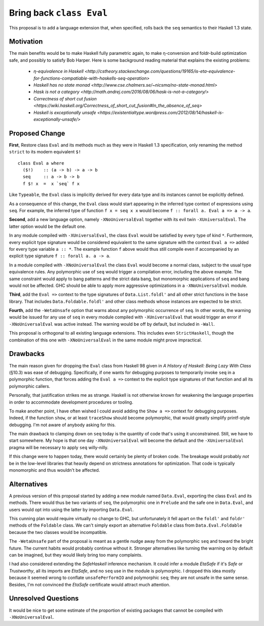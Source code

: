 .. proposal-number:: Leave blank. This will be filled in when the proposal is
                     accepted.

.. trac-ticket:: Leave blank. This will eventually be filled with the Trac
                 ticket number which will track the progress of the
                 implementation of the feature.

.. implemented:: Leave blank. This will be filled in with the first GHC version which
                 implements the described feature.

.. highlight:: haskell

Bring back ``class Eval``
=========================

This proposal is to add a language extension that, when specified, rolls back the ``seq`` semantics to their Haskell 1.3
state.

Motivation
----------

The main benefits would be to make Haskell fully parametric again, to make η-conversion and foldr-build optimization
safe, and possibly to satisfy Bob Harper. Here is some background reading material that explains the existing problems:
  - `η-equivalence in Haskell <http://cstheory.stackexchange.com/questions/19165/is-eta-equivalence-for-functions-compatiable-with-haskells-seq-operation>`
  - `Haskell has no state monad <http://www.cse.chalmers.se/~nicsma/no-state-monad.html>`
  - `Hask is not a category <http://math.andrej.com/2016/08/06/hask-is-not-a-category/>`
  - `Correctness of short cut fusion <https://wiki.haskell.org/Correctness_of_short_cut_fusion#In_the_absence_of_seq>`
  - `Haskell is exceptionally unsafe
    <https://existentialtype.wordpress.com/2012/08/14/haskell-is-exceptionally-unsafe/>`

Proposed Change
---------------

**First**, Restore class ``Eval`` and its methods much as they were in Haskell 1.3 specification, only renaming the
method ``strict`` to its modern equivalent ``$!``
::
    class Eval a where
      ($!)    :: (a -> b) -> a -> b
      seq     :: a -> b -> b
      f $! x  =  x `seq` f x

Like ``Typeable``, the ``Eval`` class is implicitly derived for every data type and its instances cannot be explicitly
defined.

As a consequence of this change, the ``Eval`` class would start appearing in the inferred type context of expressions
using ``seq``. For example, the inferred type of function ``f x = seq x x`` would become ``f :: forall a. Eval a => a ->
a``.

**Second**, add a new language option, namely ``-XNoUniversalEval`` together with its evil twin ``-XUniversalEval``. The
latter option would be the default one.

In any module compiled with ``-XUniversalEval``, the class ``Eval`` would be satisfied by every type of kind
``*``. Furthermore, every explicit type signature would be considered equivalent to the same signature with the context
``Eval a =>`` added for every type variable ``a :: *``. The example function ``f`` above would thus still compile even
if accompanied by an explicit type signature ``f :: forall a. a -> a``.

In a module compiled with ``-XNoUniversalEval`` the class ``Eval`` would become a normal class, subject to the usual
type equivalence rules. Any polymorphic use of ``seq`` would trigger a compilation error, including the above
example. The same constraint would apply to bang patterns and the strict data bang, but monomorphic applications of
``seq`` and bang would not be affected. GHC should be able to apply more aggressive optimizations in a
``-XNoUniversalEval`` module.

**Third**, add the ``Eval =>`` context to the type signatures of ``Data.List.foldl'`` and all other strict functions in
the ``base`` library. That includes ``Data.Foldable.foldl'`` and other class methods whose instances are expected to be
strict.

**Fourth**, add the ``-WetaUnsafe`` option that warns about any polymorphic occurrence of ``seq``. In other words, the
warning would be issued for any use of ``seq`` in every module compiled with ``-XUniversalEval`` that would trigger an
error if ``-XNoUniversalEval`` was active instead. The warning would be off by default, but included in ``-Wall``.

This proposal is orthogonal to all existing language extensions. This includes even ``StrictHaskell``, though the
combination of this one with ``-XNoUniversalEval`` in the same module might prove impractical.

Drawbacks
---------

The main reason given for dropping the ``Eval`` class from Haskell 98 given in *A History of Haskell: Being Lazy With
Class* (§10.3) was ease of debugging. Specifically, if one wants for debugging purposes to temporarily invoke ``seq`` in
a polymorphic function, that forces adding the ``Eval a =>`` context to the explicit type signatures of that function
and all its polymorphic callers.

Personally, that justification strikes me as strange. Haskell is not otherwise known for weakening the language
properties in order to accommodate development procedures or tooling.

To make another point, I have often wished I could avoid adding the ``Show a =>`` context for debugging
purposes. Indeed, if the function ``show``, or at least ``traceShow`` should become polymorphic, that would greatly
simplify printf-style debugging. I'm not aware of anybody asking for this.

The main drawback to clamping down on ``seq`` today is the quantity of code that's using it unconstrained. Still, we
have to start somewhere. My hope is that one day ``-XNoUniversalEval`` will become the default and the
``-XUniversalEval`` pragma will be necessary to apply ``seq`` willy-nilly.

If this change were to happen today, there would certainly be plenty of broken code. The breakage would probably *not*
be in the low-level libraries that heavily depend on strictness annotations for optimization. That code is typically
monomorphic and thus wouldn't be affected.

Alternatives
------------

A previous version of this proposal started by adding a new module named ``Data.Eval``, exporting the class ``Eval`` and
its methods. There would thus be two variants of ``seq``, the polymorphic one in ``Prelude`` and the safe one in
``Data.Eval``, and users would opt into using the latter by importing ``Data.Eval``.

This cunning plan would require virtually no change to GHC, but unfortunately it fell apart on the ``foldl'`` and
``foldr'`` methods of the ``Foldable`` class. We can't simply export an alternative ``Foldable`` class from
``Data.Eval.Foldable`` because the two classes would be incompatible.

The ``-WetaUnsafe`` part of the proposal is meant as a gentle nudge away from the polymorphic ``seq`` and toward the
bright future. The current habits would probably continue without it. Stronger alternatives like turning the warning on
by default can be imagined, but they would likely bring too many complaints.

I had also considered extending the *SafeHaskell* inference mechanism. It could infer a module *EtaSafe* if it's *Safe*
or *Trustworthy*, all its imports are *EtaSafe*, and no ``seq`` use in the module is polymorphic. I dropped this idea
mostly because it seemed wrong to conflate ``unsafePerformIO`` and polymorphic ``seq``; they are not unsafe in the same
sense. Besides, I'm not convinced the *EtaSafe* certificate would attract much attention.

Unresolved Questions
--------------------

It would be nice to get some estimate of the proportion of existing packages that cannot be compiled with
``-XNoUniversalEval``.
